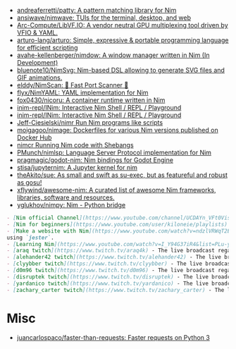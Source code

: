 - [[https://github.com/andreaferretti/patty][andreaferretti/patty: A pattern matching library for Nim]]
- [[https://github.com/ansiwave/nimwave][ansiwave/nimwave: TUIs for the terminal, desktop, and web]]
- [[https://github.com/Arc-Compute/LibVF.IO][Arc-Compute/LibVF.IO: A vendor neutral GPU multiplexing tool driven by VFIO & YAML.]]
- [[https://github.com/arturo-lang/arturo][arturo-lang/arturo: Simple, expressive & portable programming language for efficient scripting]]
- [[https://github.com/avahe-kellenberger/nimdow][avahe-kellenberger/nimdow: A window manager written in Nim (In Development)]]
- [[https://github.com/bluenote10/NimSvg][bluenote10/NimSvg: Nim-based DSL allowing to generate SVG files and GIF animations.]]
- [[https://github.com/elddy/NimScan][elddy/NimScan: 🚀 Fast Port Scanner 🚀]]
- [[https://github.com/flyx/NimYAML][flyx/NimYAML: YAML implementation for Nim]]
- [[https://github.com/fox0430/nicoru][fox0430/nicoru: A container runtime written in Nim]]
- [[https://github.com/inim-repl/INim][inim-repl/INim: Interactive Nim Shell / REPL / Playground]]
- [[https://github.com/inim-repl/INim][inim-repl/INim: Interactive Nim Shell / REPL / Playground]]
- [[https://github.com/Jeff-Ciesielski/nimr][Jeff-Ciesielski/nimr Run Nim programs like scripts]]
- [[https://github.com/moigagoo/nimage][moigagoo/nimage: Dockerfiles for various Nim versions published on Docker Hub]]
- [[https://github.com/PMunch/nimcr/blob/master/README.md][nimcr Running Nim code with Shebangs]]
- [[https://github.com/PMunch/nimlsp][PMunch/nimlsp: Language Server Protocol implementation for Nim]]
- [[https://github.com/pragmagic/godot-nim][pragmagic/godot-nim: Nim bindings for Godot Engine]]
- [[https://github.com/stisa/jupyternim][stisa/jupyternim: A Jupyter kernel for nim]]
- [[https://github.com/theAkito/sue][theAkito/sue: As small and swift as su-exec, but as featureful and robust as gosu!]]
- [[https://github.com/xflywind/awesome-nim][xflywind/awesome-nim: A curated list of awesome Nim frameworks, libraries, software and resources.]]
- [[https://github.com/yglukhov/nimpy][yglukhov/nimpy: Nim - Python bridge]]

#+begin_src markdown
  - [Nim official Channel](https://www.youtube.com/channel/UCDAYn_VFt0VisL5-1a5Dk7Q/videos) - Official videos introduce the powerful and interesting part in Nim language.
  - [Nim for beginners](https://www.youtube.com/user/kiloneie/playlists) - This is a video series meant to teach people programming in Nim to people who have never programmed before, or are new to Nim.
  - [Make a website with Nim](https://www.youtube.com/watch?v=ndzlVRWqT2E&list=PL6RpFCvmb5SGw7aJK1E4goBxpMK3NvkON) - This is a video series meant to teach people make a website with Nim
  using `jester`.
  - [Learning Nim](https://www.youtube.com/watch?v=I_Y94G37iR4&list=PLu-ydI-PCl0PqxiYXQMmLh7wjQKm5Cz-H) - Tutorial video series on learning Nim showcasing various features of the language and its libraries.
  - [araq twitch](https://www.twitch.tv/araq4k) - The live broadcast regarding Nim language.
  - [alehander42 twitch](https://www.twitch.tv/alehander42) - The live broadcast regarding Nim language.
  - [clyybber twitch](https://www.twitch.tv/clyybber) - The live broadcast regarding Nim language.
  - [d0m96 twitch](https://www.twitch.tv/d0m96) - The live broadcast regarding Nim language.
  - [disruptek twitch](https://www.twitch.tv/disruptek) - The live broadcast regarding Nim language.
  - [yardanico twitch](https://www.twitch.tv/yardanico) - The live broadcast regarding Nim language.
  - [zachary_carter twitch](https://www.twitch.tv/zachary_carter) - The live broadcast regarding Nim language.
#+end_src

* Misc
- [[https://github.com/juancarlospaco/faster-than-requests][juancarlospaco/faster-than-requests: Faster requests on Python 3]]
